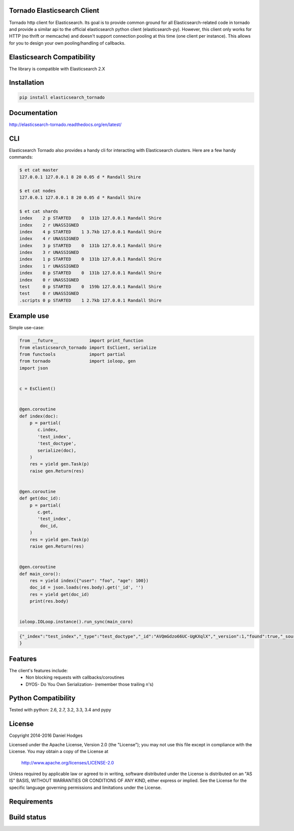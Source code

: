 Tornado Elasticsearch Client
----------------------------

Tornado http client for Elasticsearch. Its goal is to provide common
ground for all Elasticsearch-related code in tornado and provide a
similar api to the official elasticsearch python client (elasticsearch-py).
However, this client only works for HTTP (no thrift or memcache) and doesn't
support connection pooling at this time (one client per instance). This
allows for you to design your own pooling/handling of callbacks.


Elasticsearch Compatibility
---------------------------

The library is compatible with Elasticsearch 2.X


Installation
------------

.. code-block:: bash

    pip install elasticsearch_tornado


Documentation
-------------
http://elasticsearch-tornado.readthedocs.org/en/latest/


CLI
---
Elasticsearch Tornado also provides a handy cli for interacting with
Elasticsearch clusters. Here are a few handy commands:

.. code-block:: bash

    $ et cat master
    127.0.0.1 127.0.0.1 8 20 0.05 d * Randall Shire

    $ et cat nodes
    127.0.0.1 127.0.0.1 8 20 0.05 d * Randall Shire

    $ et cat shards
    index    2 p STARTED    0  131b 127.0.0.1 Randall Shire
    index    2 r UNASSIGNED
    index    4 p STARTED    1 3.7kb 127.0.0.1 Randall Shire
    index    4 r UNASSIGNED
    index    3 p STARTED    0  131b 127.0.0.1 Randall Shire
    index    3 r UNASSIGNED
    index    1 p STARTED    0  131b 127.0.0.1 Randall Shire
    index    1 r UNASSIGNED
    index    0 p STARTED    0  131b 127.0.0.1 Randall Shire
    index    0 r UNASSIGNED
    test     0 p STARTED    0  159b 127.0.0.1 Randall Shire
    test     0 r UNASSIGNED
    .scripts 0 p STARTED    1 2.7kb 127.0.0.1 Randall Shire


Example use
-----------

Simple use-case:

.. code-block:: python

    from __future__            import print_function
    from elasticsearch_tornado import EsClient, serialize
    from functools             import partial
    from tornado               import ioloop, gen
    import json


    c = EsClient()


    @gen.coroutine
    def index(doc):
        p = partial(
           c.index,
           'test_index',
           'test_doctype',
           serialize(doc),
        )
        res = yield gen.Task(p)
        raise gen.Return(res)


    @gen.coroutine
    def get(doc_id):
        p = partial(
           c.get,
           'test_index',
            doc_id,
        )
        res = yield gen.Task(p)
        raise gen.Return(res)


    @gen.coroutine
    def main_coro():
        res = yield index({"user": "foo", "age": 100})
        doc_id = json.loads(res.body).get('_id', '')
        res = yield get(doc_id)
        print(res.body)


    ioloop.IOLoop.instance().run_sync(main_coro)


.. code-block:: bash

    {"_index":"test_index","_type":"test_doctype","_id":"AVQmGdzo66UC-UgKXqlX","_version":1,"found":true,"_source":{"age": 100, "user": "foo"}
    }


Features
--------
The client's features include:
 * Non blocking requests with callbacks/coroutines
 * DYOS- Do You Own Serialization- (remember those trailing \n's)


Python Compatibility
--------------------

Tested with python:
2.6, 2.7, 3.2, 3.3, 3.4 and pypy


License
-------

Copyright 2014-2016 Daniel Hodges

Licensed under the Apache License, Version 2.0 (the "License");
you may not use this file except in compliance with the License.
You may obtain a copy of the License at

    http://www.apache.org/licenses/LICENSE-2.0

Unless required by applicable law or agreed to in writing, software
distributed under the License is distributed on an "AS IS" BASIS,
WITHOUT WARRANTIES OR CONDITIONS OF ANY KIND, either express or implied.
See the License for the specific language governing permissions and
limitations under the License.


Requirements
------------

.. image:: https://requires.io/github/hodgesds/elasticsearch_tornado/requirements.svg?branch=master
    :target: https://requires.io/github/hodgesds/elasticsearch_tornado/requirements/?branch=master
    :alt: Requirements Status


Build status
------------

.. image:: https://travis-ci.org/hodgesds/elasticsearch_tornado.svg?branch=master
    :target: https://travis-ci.org/hodgesds/elasticsearch_tornado

